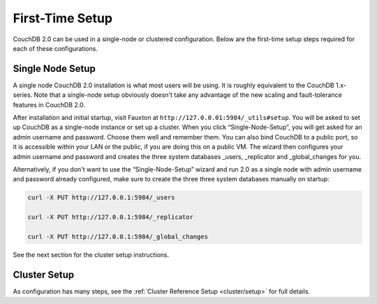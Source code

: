 .. Licensed under the Apache License, Version 2.0 (the "License"); you may not
.. use this file except in compliance with the License. You may obtain a copy of
.. the License at
..
..   http://www.apache.org/licenses/LICENSE-2.0
..
.. Unless required by applicable law or agreed to in writing, software
.. distributed under the License is distributed on an "AS IS" BASIS, WITHOUT
.. WARRANTIES OR CONDITIONS OF ANY KIND, either express or implied. See the
.. License for the specific language governing permissions and limitations under
.. the License.

.. _install/setup:

================
First-Time Setup
================

CouchDB 2.0 can be used in a single-node or clustered configuration.
Below are the first-time setup steps required for each of these
configurations.

.. _install/setup/single:

Single Node Setup
=================

A single node CouchDB 2.0 installation is what most users will be using.
It is roughly equivalent to the CouchDB 1.x-series. Note that a
single-node setup obviously doesn't take any advantage of the new
scaling and fault-tolerance features in CouchDB 2.0.

After installation and initial startup, visit Fauxton at
``http://127.0.0.01:5984/_utils#setup``. You will be asked to set up
CouchDB as a single-node instance or set up a cluster. When you click
“Single-Node-Setup”, you will get asked for an admin username and
password. Choose them well and remember them. You can also bind CouchDB
to a public port, so it is accessible within your LAN or the public, if
you are doing this on a public VM. The wizard then configures your admin
username and password and creates the three system databases _users,
_replicator and _global_changes for you.

Alternatively, if you don't want to use the “Single-Node-Setup” wizard
and run 2.0 as a single node with admin username and password already
configured, make sure to create the three three system databases manually
on startup:

.. code-block:: sh

    curl -X PUT http://127.0.0.1:5984/_users

    curl -X PUT http://127.0.0.1:5984/_replicator

    curl -X PUT http://127.0.0.1:5984/_global_changes

See the next section for the cluster setup instructions.

.. _install/setup/cluster:

Cluster Setup
=============

As configuration has many steps, see the :ref:`Cluster Reference Setup
<cluster/setup>` for full details.
